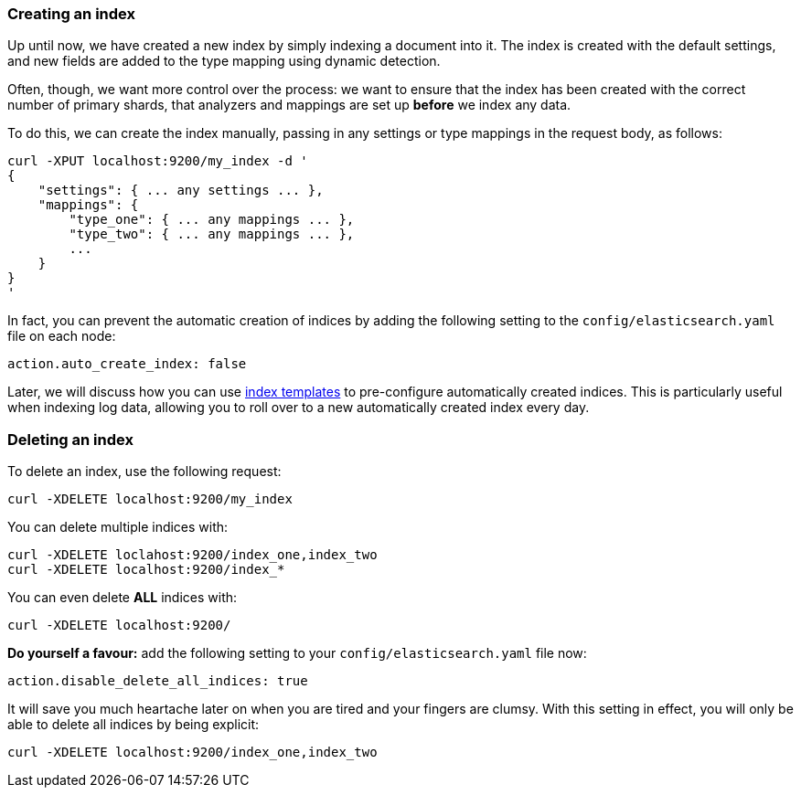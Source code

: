 === Creating an index

Up until now, we have created a new index by simply indexing a document
into it.  The index is created with the default settings, and new
fields are added to the type mapping using dynamic detection.

Often, though, we want more control over the process: we want to ensure
that the index has been created with the correct number of primary shards,
that analyzers and mappings are set up *before* we index any data.

To do this, we can create the index manually, passing in any settings
or type mappings in the request body, as follows:

    curl -XPUT localhost:9200/my_index -d '
    {
        "settings": { ... any settings ... },
        "mappings": {
            "type_one": { ... any mappings ... },
            "type_two": { ... any mappings ... },
            ...
        }
    }
    '

In fact, you can prevent the automatic creation of indices by adding the
following setting to the `config/elasticsearch.yaml` file on each node:

    action.auto_create_index: false

Later, we will discuss how you can use <<index-templates,index templates>>
to pre-configure automatically created indices. This is particularly
useful when indexing log data, allowing you to roll over to a new
automatically created index every day.

=== Deleting an index

To delete an index, use the following request:

    curl -XDELETE localhost:9200/my_index

You can delete multiple indices with:

    curl -XDELETE loclahost:9200/index_one,index_two
    curl -XDELETE localhost:9200/index_*

You can even delete *ALL* indices with:

    curl -XDELETE localhost:9200/

*Do yourself a favour:* add the following setting to your
`config/elasticsearch.yaml` file now:

    action.disable_delete_all_indices: true

It will save you much heartache later on when you are tired
and your fingers are clumsy. With this setting in effect, you will only be
able to delete all indices by being explicit:

    curl -XDELETE localhost:9200/index_one,index_two


